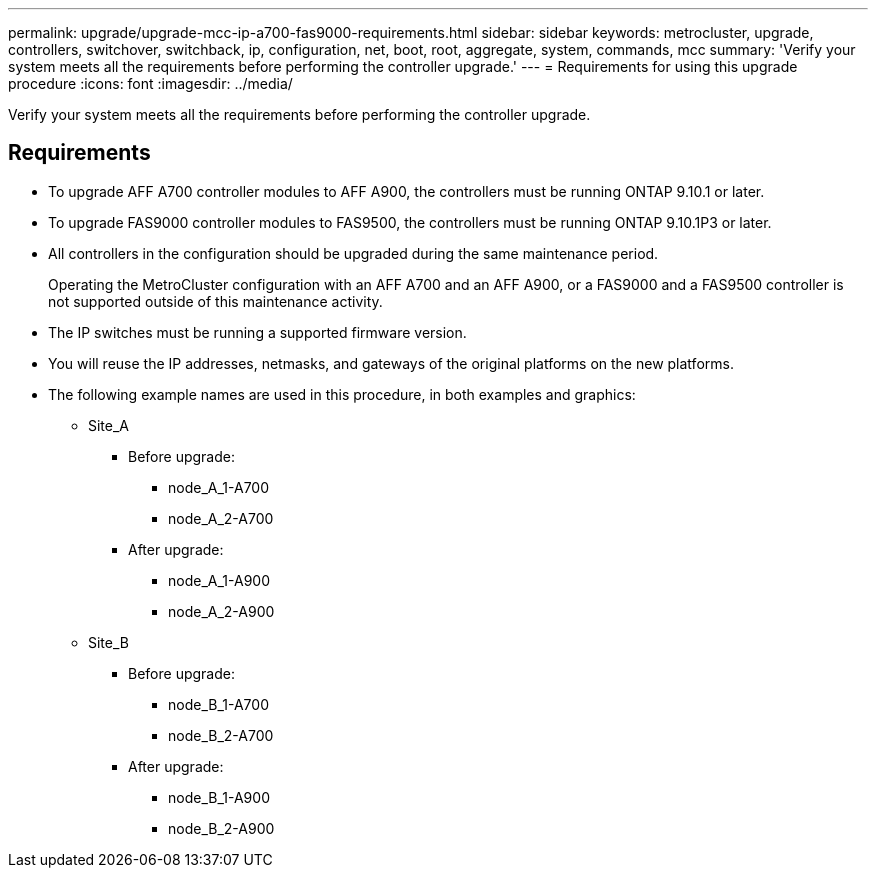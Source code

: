 ---
permalink: upgrade/upgrade-mcc-ip-a700-fas9000-requirements.html
sidebar: sidebar
keywords: metrocluster, upgrade, controllers, switchover, switchback, ip, configuration, net, boot, root, aggregate, system, commands, mcc
summary: 'Verify your system meets all the requirements before performing the controller upgrade.'
---
= Requirements for using this upgrade procedure
:icons: font
:imagesdir: ../media/

[.lead]
Verify your system meets all the requirements before performing the controller upgrade. 

== Requirements

* To upgrade AFF A700 controller modules to AFF A900, the controllers must be running ONTAP 9.10.1 or later.
* To upgrade FAS9000 controller modules to FAS9500, the controllers must be running ONTAP 9.10.1P3 or later.

* All controllers in the configuration should be upgraded during the same maintenance period.
+
Operating the MetroCluster configuration with an AFF A700 and an AFF A900, or a FAS9000 and a FAS9500 controller is not supported outside of this maintenance activity.

* The IP switches must be running a supported firmware version.

* You will reuse the IP addresses, netmasks, and gateways of the original platforms on the new platforms.
* The following example names are used in this procedure, in both examples and graphics:
 ** Site_A
  *** Before upgrade:
   **** node_A_1-A700
   **** node_A_2-A700
  *** After upgrade:
   **** node_A_1-A900
   **** node_A_2-A900
 ** Site_B
  *** Before upgrade:
   **** node_B_1-A700
   **** node_B_2-A700
  *** After upgrade:
   **** node_B_1-A900
   **** node_B_2-A900
